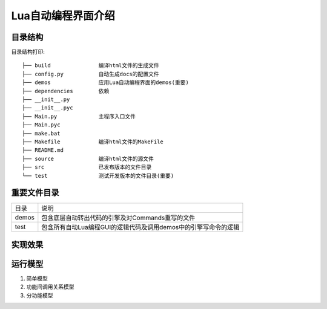 .. _getting_started:


***************
Lua自动编程界面介绍
***************

.. _installing-docdir:

目录结构
=============================
目录结构打印::

    ├── build               编译html文件的生成文件
    ├── config.py           自动生成docs的配置文件
    ├── demos               应用Lua自动编程界面的demos(重要)
    ├── dependencies        依赖
    ├── __init__.py
    ├── __init__.pyc
    ├── Main.py             主程序入口文件
    ├── Main.pyc
    ├── make.bat
    ├── Makefile            编译html文件的MakeFile
    ├── README.md
    ├── source              编译html文件的源文件
    ├── src                 已发布版本的文件目录
    └── test                测试开发版本的文件目录(重要)




.. _important_dir:

重要文件目录
=============================


+-------+-----------------------------------------------------------------+
| 目录  | 说明                                                            |
+-------+-----------------------------------------------------------------+
| demos | 包含底层自动转出代码的引擎及对Commands重写的文件                |
+-------+-----------------------------------------------------------------+
| test  | 包含所有自动Lua编程GUI的逻辑代码及调用demos中的引擎写命令的逻辑 |
+-------+-----------------------------------------------------------------+


.. _realization_result:

实现效果
=============================


.. _execution_principle:

运行模型
=============================

#. 简单模型

#. 功能间调用关系模型

#. 分功能模型
